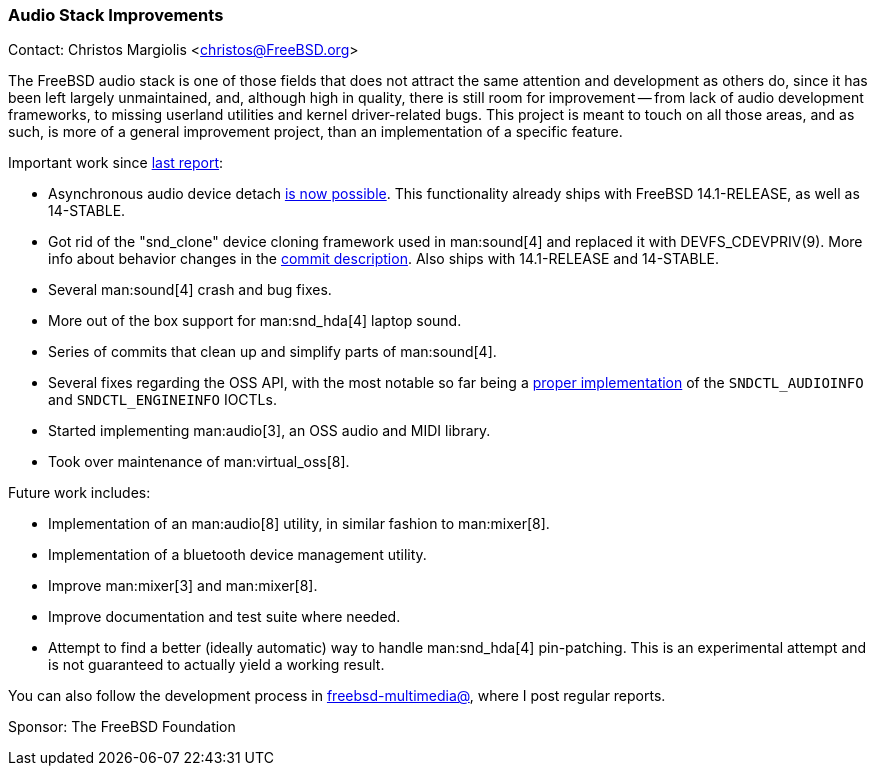=== Audio Stack Improvements

Contact: Christos Margiolis <christos@FreeBSD.org>

The FreeBSD audio stack is one of those fields that does not attract the same attention and development as others do, since it has been left largely unmaintained, and, although high in quality, there is still room for improvement -- from lack of audio development frameworks, to missing userland utilities and kernel driver-related bugs.
This project is meant to touch on all those areas, and as such, is more of a general improvement project, than an implementation of a specific feature.

Important work since link:https://www.freebsd.org/status/report-2024-01-2024-03/#_audio_stack_improvements[last report]:

* Asynchronous audio device detach link:https://cgit.freebsd.org/src/commit/?id=44e128fe9d92c1a544b801cb56e907a66ef34691[is now possible].
This functionality already ships with FreeBSD 14.1-RELEASE, as well as 14-STABLE.
* Got rid of the "snd_clone" device cloning framework used in man:sound[4] and replaced it with DEVFS_CDEVPRIV(9).
More info about behavior changes in the link:https://cgit.freebsd.org/src/commit/?id=e8c0d15a64fadb4a330f2da7244becaac161bb70[commit description].
Also ships with 14.1-RELEASE and 14-STABLE.
* Several man:sound[4] crash and bug fixes.
* More out of the box support for man:snd_hda[4] laptop sound.
* Series of commits that clean up and simplify parts of man:sound[4].
* Several fixes regarding the OSS API, with the most notable so far being a link:https://cgit.freebsd.org/src/commit/?id=e07f9178502b7cbc0769fc10e99ad0d013f437fd[proper implementation] of the `SNDCTL_AUDIOINFO` and `SNDCTL_ENGINEINFO` IOCTLs.
* Started implementing man:audio[3], an OSS audio and MIDI library.
* Took over maintenance of man:virtual_oss[8].

Future work includes:

* Implementation of an man:audio[8] utility, in similar fashion to man:mixer[8].
* Implementation of a bluetooth device management utility.
* Improve man:mixer[3] and man:mixer[8].
* Improve documentation and test suite where needed.
* Attempt to find a better (ideally automatic) way to handle man:snd_hda[4] pin-patching.
This is an experimental attempt and is not guaranteed to actually yield a working result.

You can also follow the development process in link:https://lists.freebsd.org/subscription/freebsd-multimedia[freebsd-multimedia@], where I post regular reports.

Sponsor: The FreeBSD Foundation
